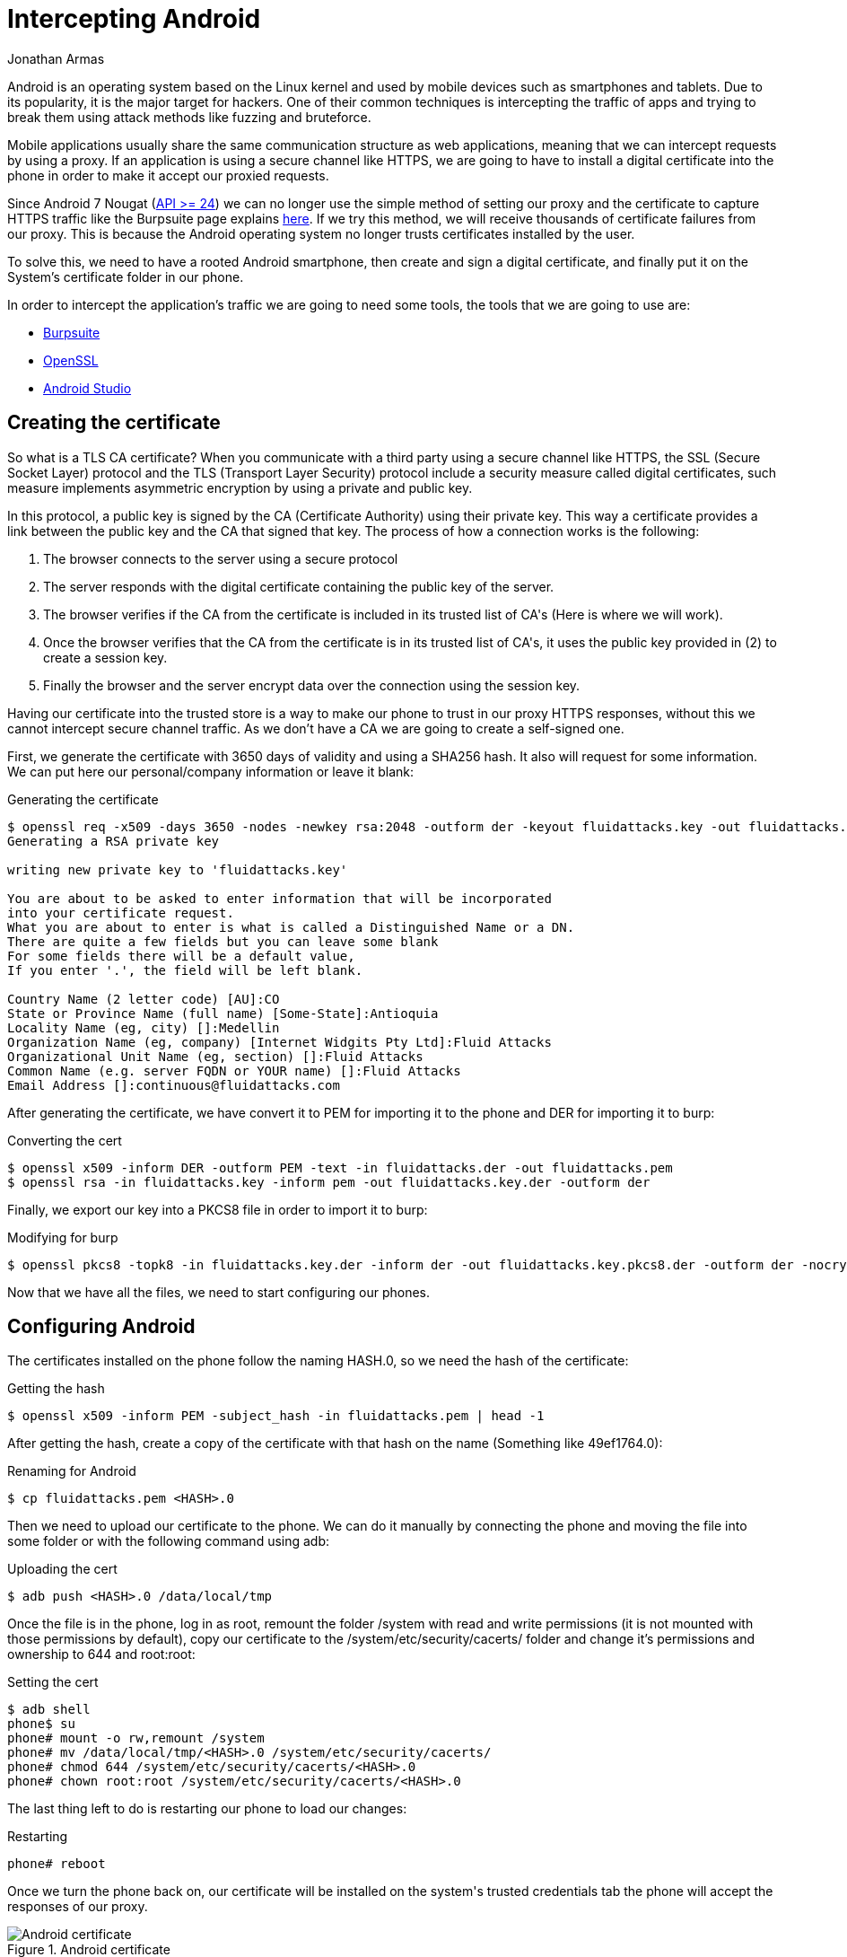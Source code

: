 :slug: intercepting-android/
:date: 2019-10-23
:category: hacking
:subtitle: Intercept applications in newer Android phones
:tags: security, android, application, pentesting
:image: cover.png
:alt: Turned on Android smartphone. Photo by Pathum Danthanarayana on Unsplash: https://unsplash.com/photos/t8TOMKe6xZU
:description: In terms of market share, Android is the king of kings, having more than 80% of the total smartphone owner share. Hence, it is also the most suitable target for hackers. Here we are going to show how to intercept Android applications web traffic by installing a self signed certificate.
:keywords: Android, Security, Intercept, Hacking, Proxy, Application.
:author: Jonathan Armas
:writer: johna
:name: Jonathan Armas
:about1: Systems Engineer, Security+
:about2: "Be formless, shapeless like water" Bruce Lee

= Intercepting Android

+Android+ is an operating system
based on the +Linux+ kernel and used by mobile devices
such as smartphones and tablets.
Due to its popularity, it is the major target for hackers.
One of their common techniques is intercepting the traffic of apps
and trying to break them
using attack methods like fuzzing and bruteforce.

Mobile applications usually share
the same communication structure as web applications,
meaning that we can intercept requests by using a proxy.
If an application is using a secure channel like HTTPS,
we are going to have to install a digital certificate
into the phone in order to make it
accept our proxied requests.

Since +Android 7 Nougat+ (link:https://android-developers.googleblog.com/2016/07/changes-to-trusted-certificate.html[API >= 24])
we can no longer use the simple method of setting our proxy
and the certificate to capture +HTTPS+ traffic
like the +Burpsuite+ page explains link:https://support.portswigger.net/customer/portal/articles/1841102-installing-burp-s-ca-certificate-in-an-android-device[here].
If we try this method,
we will receive thousands of certificate failures from our proxy.
This is because the +Android+ operating system
no longer trusts certificates installed by the user.

To solve this, we need to have a rooted +Android+ smartphone,
then create and sign a digital certificate,
and finally put it on the System's certificate folder in our phone.

In order to intercept the application's traffic
we are going to need some tools,
the tools that we are going to use are:

* link:https://portswigger.net/burp[Burpsuite]
* link:https://www.openssl.org/source/[OpenSSL]
* link:https://developer.android.com/studio[Android Studio]


== Creating the certificate

So what is a +TLS CA certificate+?
When you communicate with a third party
using a secure channel like +HTTPS+,
the +SSL+ (Secure Socket Layer) protocol
and the +TLS+ (Transport Layer Security) protocol
include a security measure called digital certificates,
such measure implements asymmetric encryption
by using a private and public key.

In this protocol, a public key is signed by
the +CA+ (Certificate Authority) using their private key.
This way a certificate provides a link
between the public key and the +CA+ that signed that key.
The process of how a connection works is the following:

. The browser connects to the server using a secure protocol
. The server responds with the +digital certificate+
containing the public key of the server.
. The browser verifies if the +CA+ from the certificate
is included in its trusted list of +CA's+
(Here is where we will work).
. Once the browser verifies that the +CA+ from the certificate
is in its trusted list of +CA's+,
it uses the public key provided in +(2)+
to create a session key.
. Finally the browser and the server encrypt data
over the connection using the session key.

Having our certificate into the trusted store
is a way to make our phone
to trust in our proxy +HTTPS+ responses,
without this we cannot intercept secure channel traffic.
As we don't have a +CA+
we are going to create a self-signed one.

First, we generate the certificate
with 3650 days of validity
and using a +SHA256+ hash.
It also will request for some information.
We can put here our personal/company information
or leave it blank:

.Generating the certificate
[source, bash]
----
$ openssl req -x509 -days 3650 -nodes -newkey rsa:2048 -outform der -keyout fluidattacks.key -out fluidattacks.der -extensions v3_ca
Generating a RSA private key

writing new private key to 'fluidattacks.key'

You are about to be asked to enter information that will be incorporated
into your certificate request.
What you are about to enter is what is called a Distinguished Name or a DN.
There are quite a few fields but you can leave some blank
For some fields there will be a default value,
If you enter '.', the field will be left blank.

Country Name (2 letter code) [AU]:CO
State or Province Name (full name) [Some-State]:Antioquia
Locality Name (eg, city) []:Medellin
Organization Name (eg, company) [Internet Widgits Pty Ltd]:Fluid Attacks
Organizational Unit Name (eg, section) []:Fluid Attacks
Common Name (e.g. server FQDN or YOUR name) []:Fluid Attacks
Email Address []:continuous@fluidattacks.com
----

After generating the certificate,
we have convert it to +PEM+
for importing it to the phone
and +DER+ for importing it to +burp+:

.Converting the cert
[source, bash]
----
$ openssl x509 -inform DER -outform PEM -text -in fluidattacks.der -out fluidattacks.pem
$ openssl rsa -in fluidattacks.key -inform pem -out fluidattacks.key.der -outform der
----

Finally, we export our key into a +PKCS8+ file
in order to import it to +burp+:

.Modifying for burp
[source, bash]
----
$ openssl pkcs8 -topk8 -in fluidattacks.key.der -inform der -out fluidattacks.key.pkcs8.der -outform der -nocrypt
----

Now that we have all the files,
we need to start configuring our phones.

== Configuring Android

The certificates installed on the phone
follow the naming +HASH.0+,
so we need the hash of the certificate:

.Getting the hash
[source, bash]
----
$ openssl x509 -inform PEM -subject_hash -in fluidattacks.pem | head -1
----

After getting the hash,
create a copy of the certificate
with that hash on the name
(Something like +49ef1764.0+):

.Renaming for Android
[source, bash]
----
$ cp fluidattacks.pem <HASH>.0
----

Then we need to upload our certificate to the phone.
We can do it manually by connecting the phone
and moving the file into some folder
or with the following command using +adb+:

.Uploading the cert
[source, bash]
----
$ adb push <HASH>.0 /data/local/tmp
----

Once the file is in the phone,
log in as root,
remount the folder +/system+ with read and write permissions
(it is not mounted with those permissions by default),
copy our certificate to the +/system/etc/security/cacerts/+ folder
and change it's permissions and ownership to +644+ and +root:root+:

.Setting the cert
[source, bash, linenums]
----
$ adb shell
phone$ su
phone# mount -o rw,remount /system
phone# mv /data/local/tmp/<HASH>.0 /system/etc/security/cacerts/
phone# chmod 644 /system/etc/security/cacerts/<HASH>.0
phone# chown root:root /system/etc/security/cacerts/<HASH>.0
----

The last thing left to do
is restarting our phone to load our changes:

.Restarting
[source, bash]
----
phone# reboot
----

Once we turn the phone back on,
our certificate will be installed
on the +system's+ trusted credentials tab
the phone will accept the responses of our proxy.

.Android certificate
image::android-cert.png[Android certificate]

== Configuring the Proxy

Now we only need to set our proxy to use our certificate.
Open +Burpsuite+ and create a new project.
Then move to the +Proxy+ tab
and once there to the +Options+ tab.

.Burp options
image::burp-options.png[Burp Options]

Once there we are going to import our certificate
by clicking on +Import / export CA certificate+,
then select +Certificate and private key in DER format+,
and finally choose our +fluidattacks.der+
and +fluidattacks.key.pkcs8.der+ files
that we created previously.

.Import DER
image::import-der.png[Import DER]

.Choose file
image::cert-file.png[Choose file]

The last thing that we need to do
is set our proxy in our phones.
First, we go to the +WiFi+ settings,
then select a shared connection
between the phone and the computer.
Here we can use the same network
that our computer is connected to
or use our computer as a mobile hotspot
to share it to our phone,
then expand the +Advanced options+,
set the +Proxy+ to +Manual+
and put the +IP+ address and +port+ of the proxy.

.Android Proxy
image::android-proxy.png[Android Proxy]

Now we are capturing secure channel requests
made from our phone applications and browsers
without the trouble of having certificate failures.

.Capture
image::capture.png[Capture]

If we want to have less default traffic on our proxy
we can modify again the +WiFi+ settings of our phones
and fill in the +Bypass proxy+ input
with the following domains:

.Default traffic sites
[source, bash]
----
*.google.com
*.googleapis.com
*.gstatic.com
----
